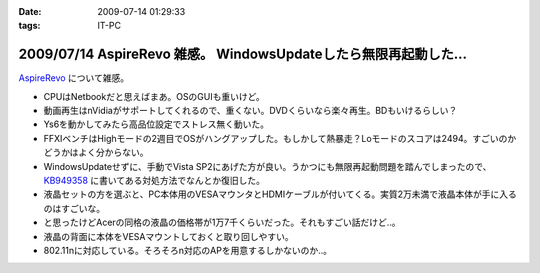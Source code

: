 :date: 2009-07-14 01:29:33
:tags: IT-PC

=================================================================
2009/07/14 AspireRevo 雑感。 WindowsUpdateしたら無限再起動した...
=================================================================

`AspireRevo`_ について雑感。

* CPUはNetbookだと思えばまあ。OSのGUIも重いけど。
* 動画再生はnVidiaがサポートしてくれるので、重くない。DVDくらいなら楽々再生。BDもいけるらしい？
* Ys6を動かしてみたら高品位設定でストレス無く動いた。
* FFXIベンチはHighモードの2週目でOSがハングアップした。もしかして熱暴走？Loモードのスコアは2494。すごいのかどうかはよく分からない。
* WindowsUpdateせずに、手動でVista SP2にあげた方が良い。うかつにも無限再起動問題を踏んでしまったので、 `KB949358`_ に書いてある対処方法でなんとか復旧した。
* 液晶セットの方を選ぶと、PC本体用のVESAマウンタとHDMIケーブルが付いてくる。実質2万未満で液晶本体が手に入るのはすごいな。
* と思ったけどAcerの同格の液晶の価格帯が1万7千くらいだった。それもすごい話だけど..。
* 液晶の背面に本体をVESAマウントしておくと取り回しやすい。
* 802.11nに対応している。そろそろn対応のAPを用意するしかないのか..。


.. _`AspireRevo`: http://www.yodobashi.com/ec/product/100000001001122077/index.html

.. _`KB949358`: http://support.microsoft.com/kb/949358/ja

.. :extend type: text/html
.. :extend:

